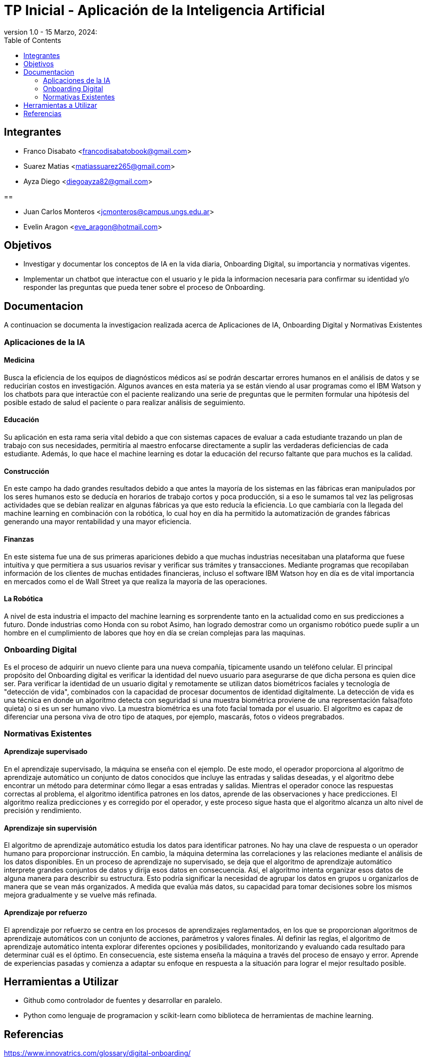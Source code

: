 = TP Inicial - Aplicación de la Inteligencia Artificial
version 1.0 - 15 Marzo, 2024: 
:toc:
:icons: font
:url-quickref: https://docs.asciidoctor.org/asciidoc/latest/syntax-quick-reference/

== Integrantes

* Franco Disabato <francodisabatobook@gmail.com>
* Suarez Matias <matiassuarez265@gmail.com>
* Ayza Diego <diegoayza82@gmail.com>

== 

* Juan Carlos Monteros <jcmonteros@campus.ungs.edu.ar>
* Evelin Aragon <eve_aragon@hotmail.com>

== Objetivos

* Investigar y documentar los conceptos de IA en la vida diaria, Onboarding Digital, su importancia y normativas vigentes. 
* Implementar un chatbot que interactue con el usuario y le pida la informacion necesaria para confirmar su identidad y/o responder las preguntas que pueda tener sobre el proceso de Onboarding.


== Documentacion

A continuacion se documenta la investigacion realizada acerca de Aplicaciones de IA, Onboarding Digital y Normativas Existentes

=== Aplicaciones de la IA

==== Medicina
Busca la eficiencia de los equipos de diagnósticos médicos así se podrán descartar errores
humanos en el análisis de datos y se reducirían costos en investigación. Algunos avances en esta
materia ya se están viendo al usar programas como el IBM Watson y los chatbots para que
interactúe con el paciente realizando una serie de preguntas que le permiten formular una hipótesis
del posible estado de salud el paciente o para realizar análisis de seguimiento. 

==== Educación
Su aplicación en esta rama seria vital debido a que con sistemas capaces de evaluar a cada
estudiante trazando un plan de trabajo con sus necesidades, permitiría al maestro enfocarse
directamente a suplir las verdaderas deficiencias de cada estudiante. Además, lo que hace el machine
learning es dotar la educación del recurso faltante que para muchos es la calidad. 

==== Construcción
En este campo ha dado grandes resultados debido a que antes la mayoría de los sistemas en las
fábricas eran manipulados por los seres humanos esto se deducía en horarios de trabajo cortos y
poca producción, si a eso le sumamos tal vez las peligrosas actividades que se debían realizar en
algunas fábricas ya que esto reducía la eficiencia. Lo que cambiaría con la llegada del machine
learning en combinación con la robótica, lo cual hoy en día ha permitido la automatización de
grandes fábricas generando una mayor rentabilidad y una mayor eficiencia. 

==== Finanzas
En este sistema fue una de sus primeras apariciones debido a que muchas industrias necesitaban
una plataforma que fuese intuitiva y que permitiera a sus usuarios revisar y verificar sus trámites y
transacciones. Mediante programas que recopilaban información de los clientes de muchas entidades 
financieras, incluso el software IBM Watson hoy en día es de vital importancia en mercados como 
el de Wall Street ya que realiza la mayoría de las operaciones. 

==== La Robótica
A nivel de esta industria el impacto del machine learning es sorprendente tanto en la actualidad
como en sus predicciones a futuro. Donde industrias como Honda con su robot Asimo, han logrado
demostrar como un organismo robótico puede suplir a un hombre en el cumplimiento de labores
que hoy en día se creían complejas para las maquinas.

=== Onboarding Digital

Es el proceso de adquirir un nuevo cliente para una nueva compañía, típicamente usando un teléfono celular. El principal propósito del Onboarding digital es verificar la identidad del nuevo usuario para asegurarse de que dicha persona es quien dice ser. Para verificar la identidad de un usuario digital y remotamente se utilizan datos biométricos faciales y tecnología de "detección de vida", combinados con la capacidad de procesar documentos de identidad digitalmente.
La detección de vida es una técnica en donde un algoritmo detecta con seguridad si una muestra biométrica proviene de una representación falsa(foto quieta) o si es un ser humano vivo. La muestra biométrica es una foto facial tomada por el usuario. El algoritmo es capaz de diferenciar una persona viva de otro tipo de ataques, por ejemplo, mascarás, fotos o videos pregrabados.


=== Normativas Existentes

==== Aprendizaje supervisado
En el aprendizaje supervisado, la máquina se enseña con el ejemplo. De este modo, el operador proporciona al algoritmo de aprendizaje automático un conjunto de datos conocidos que incluye las entradas y salidas deseadas, y el algoritmo debe encontrar un método para determinar cómo llegar a esas entradas y salidas.
Mientras el operador conoce las respuestas correctas al problema, el algoritmo identifica patrones en los datos, aprende de las observaciones y hace predicciones. El algoritmo realiza predicciones y es corregido por el operador, y este proceso sigue hasta que el algoritmo alcanza un alto nivel de precisión y rendimiento.

==== Aprendizaje sin supervisión
El algoritmo de aprendizaje automático estudia los datos para identificar patrones. No hay una clave de respuesta o un operador humano para proporcionar instrucción. En cambio, la máquina determina las correlaciones y las relaciones mediante el análisis de los datos disponibles.
En un proceso de aprendizaje no supervisado, se deja que el algoritmo de aprendizaje automático interprete grandes conjuntos de datos y dirija esos datos en consecuencia. Así, el algoritmo intenta organizar esos datos de alguna manera para describir su estructura. Esto podría significar la necesidad de agrupar los datos en grupos u organizarlos de manera que se vean más organizados. A medida que evalúa más datos, su capacidad para tomar decisiones sobre los mismos mejora gradualmente y se vuelve más refinada.

==== Aprendizaje por refuerzo
El aprendizaje por refuerzo se centra en los procesos de aprendizajes reglamentados, en los que se proporcionan algoritmos de aprendizaje automáticos con un conjunto de acciones, parámetros y valores finales.
Al definir las reglas, el algoritmo de aprendizaje automático intenta explorar diferentes opciones y posibilidades, monitorizando y evaluando cada resultado para determinar cuál es el óptimo.
En consecuencia, este sistema enseña la máquina a través del proceso de ensayo y error. Aprende de experiencias pasadas y comienza a adaptar su enfoque en respuesta a la situación para lograr el mejor resultado posible.


== Herramientas a Utilizar

* Github como controlador de fuentes y desarrollar en paralelo.
* Python como lenguaje de programacion y scikit-learn como biblioteca de herramientas de machine learning. 

== Referencias

https://www.innovatrics.com/glossary/digital-onboarding/